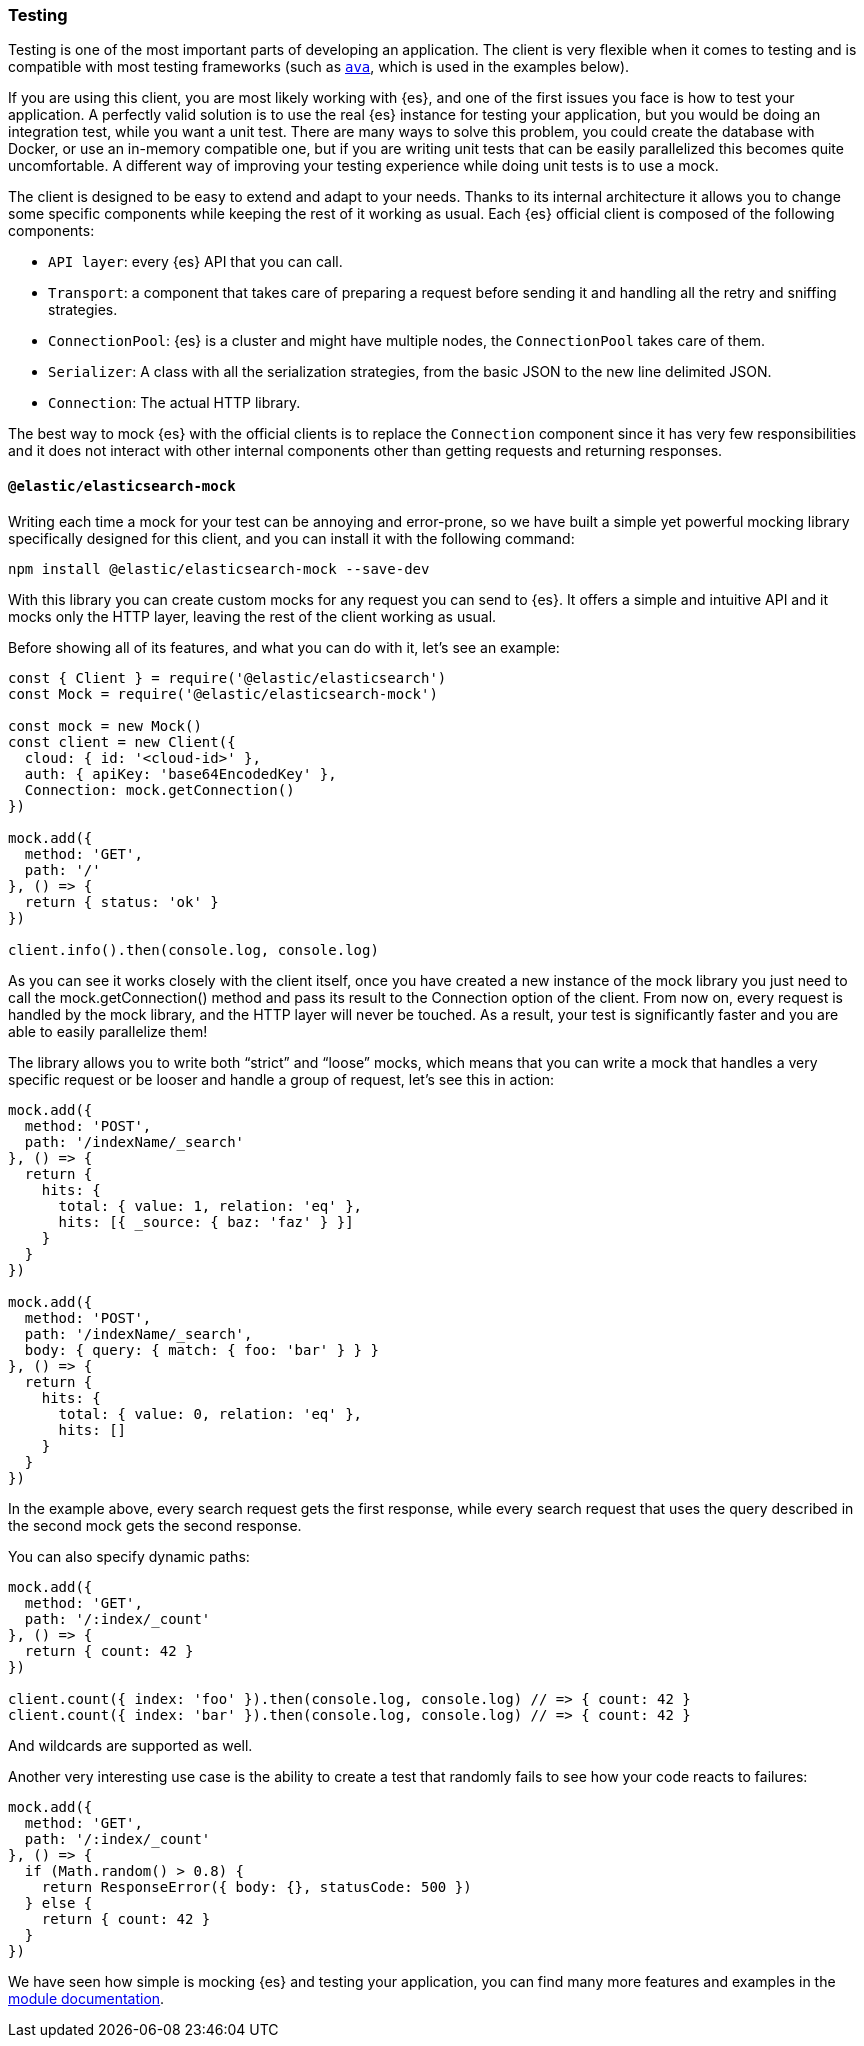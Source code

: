 [[client-testing]]
=== Testing

Testing is one of the most important parts of developing an application.
The client is very flexible when it comes to testing and is compatible with
most testing frameworks (such as https://www.npmjs.com/package/ava[`ava`],
which is used in the examples below).

If you are using this client, you are most likely working with {es}, and one of 
the first issues you face is how to test your application. A perfectly valid 
solution is to use the real {es} instance for testing your application, but you 
would be doing an integration test, while you want a unit test. There are many 
ways to solve this problem, you could create the database with Docker, or use an 
in-memory compatible one, but if you are writing unit tests that can be easily 
parallelized this becomes quite uncomfortable. A different way of improving your 
testing experience while doing unit tests is to use a mock.

The client is designed to be easy to extend and adapt to your needs. Thanks to 
its internal architecture it allows you to change some specific components while 
keeping the rest of it working as usual. Each {es} official client is composed 
of the following components:

* `API layer`: every {es} API that you can call.
* `Transport`: a component that takes care of preparing a request before sending 
  it and handling all the retry and sniffing strategies.
* `ConnectionPool`: {es} is a cluster and might have multiple nodes, the 
  `ConnectionPool` takes care of them.
* `Serializer`: A class with all the serialization strategies, from the basic 
  JSON to the new line delimited JSON.
* `Connection`: The actual HTTP library.

The best way to mock {es} with the official clients is to replace the 
`Connection` component since it has very few responsibilities and it does not 
interact with other internal components other than getting requests and 
returning responses.


[discrete]
==== `@elastic/elasticsearch-mock`

Writing each time a mock for your test can be annoying and error-prone, so we 
have built a simple yet powerful mocking library specifically designed for this 
client, and you can install it with the following command:

[source,sh]
----
npm install @elastic/elasticsearch-mock --save-dev
----

With this library you can create custom mocks for any request you can send to 
{es}. It offers a simple and intuitive API and it mocks only the HTTP layer, 
leaving the rest of the client working as usual.

Before showing all of its features, and what you can do with it, let’s see an 
example:

[source,js]
----
const { Client } = require('@elastic/elasticsearch')
const Mock = require('@elastic/elasticsearch-mock')

const mock = new Mock()
const client = new Client({
  cloud: { id: '<cloud-id>' },
  auth: { apiKey: 'base64EncodedKey' },
  Connection: mock.getConnection()
})

mock.add({
  method: 'GET',
  path: '/'
}, () => {
  return { status: 'ok' }
})

client.info().then(console.log, console.log)
----

As you can see it works closely with the client itself, once you have created a 
new instance of the mock library you just need to call the mock.getConnection()
method and pass its result to the Connection option of the client. From now on, 
every request is handled by the mock library,  and the HTTP layer will never be 
touched. As a result, your test is significantly faster and you are able to 
easily parallelize them!

The library allows you to write both “strict” and “loose” mocks, which means 
that you can write a mock that handles a very specific request or be looser and 
handle a group of request, let’s see this in action:

[source,js]
----
mock.add({
  method: 'POST',
  path: '/indexName/_search'
}, () => {
  return {
    hits: {
      total: { value: 1, relation: 'eq' },
      hits: [{ _source: { baz: 'faz' } }]
    }
  }
})

mock.add({
  method: 'POST',
  path: '/indexName/_search',
  body: { query: { match: { foo: 'bar' } } }
}, () => {
  return {
    hits: {
      total: { value: 0, relation: 'eq' },
      hits: []
    }
  }
})
----

In the example above, every search request gets the first response, while every 
search request that uses the query described in the second mock gets the second 
response.

You can also specify dynamic paths:

[source,js]
----
mock.add({
  method: 'GET',
  path: '/:index/_count'
}, () => {
  return { count: 42 }
})

client.count({ index: 'foo' }).then(console.log, console.log) // => { count: 42 }
client.count({ index: 'bar' }).then(console.log, console.log) // => { count: 42 }
----

And wildcards are supported as well.

Another very interesting use case is the ability to create a test that randomly
fails to see how your code reacts to failures:

[source,js]
----
mock.add({
  method: 'GET',
  path: '/:index/_count'
}, () => {
  if (Math.random() > 0.8) {
    return ResponseError({ body: {}, statusCode: 500 })
  } else {
    return { count: 42 }
  }
})
----

We have seen how simple is mocking {es} and testing your application, you can 
find many more features and examples in the 
https://github.com/elastic/elasticsearch-js-mock[module documentation].